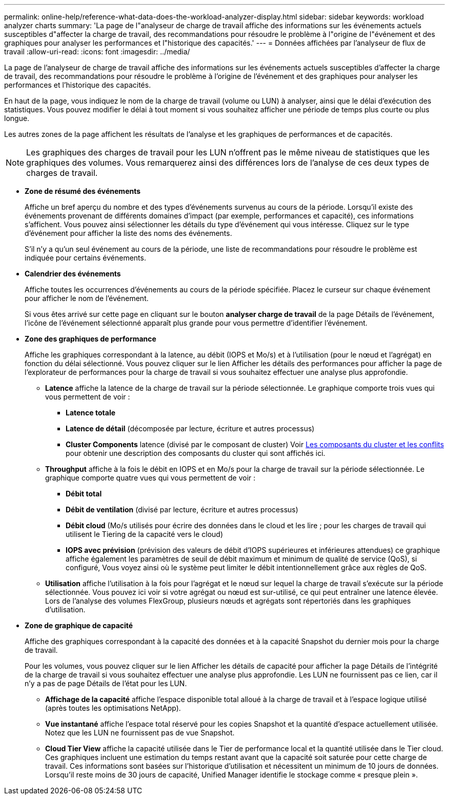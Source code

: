 ---
permalink: online-help/reference-what-data-does-the-workload-analyzer-display.html 
sidebar: sidebar 
keywords: workload analyzer charts 
summary: 'La page de l"analyseur de charge de travail affiche des informations sur les événements actuels susceptibles d"affecter la charge de travail, des recommandations pour résoudre le problème à l"origine de l"événement et des graphiques pour analyser les performances et l"historique des capacités.' 
---
= Données affichées par l'analyseur de flux de travail
:allow-uri-read: 
:icons: font
:imagesdir: ../media/


[role="lead"]
La page de l'analyseur de charge de travail affiche des informations sur les événements actuels susceptibles d'affecter la charge de travail, des recommandations pour résoudre le problème à l'origine de l'événement et des graphiques pour analyser les performances et l'historique des capacités.

En haut de la page, vous indiquez le nom de la charge de travail (volume ou LUN) à analyser, ainsi que le délai d'exécution des statistiques. Vous pouvez modifier le délai à tout moment si vous souhaitez afficher une période de temps plus courte ou plus longue.

Les autres zones de la page affichent les résultats de l'analyse et les graphiques de performances et de capacités.

[NOTE]
====
Les graphiques des charges de travail pour les LUN n'offrent pas le même niveau de statistiques que les graphiques des volumes. Vous remarquerez ainsi des différences lors de l'analyse de ces deux types de charges de travail.

====
* *Zone de résumé des événements*
+
Affiche un bref aperçu du nombre et des types d'événements survenus au cours de la période. Lorsqu'il existe des événements provenant de différents domaines d'impact (par exemple, performances et capacité), ces informations s'affichent. Vous pouvez ainsi sélectionner les détails du type d'événement qui vous intéresse. Cliquez sur le type d'événement pour afficher la liste des noms des événements.

+
S'il n'y a qu'un seul événement au cours de la période, une liste de recommandations pour résoudre le problème est indiquée pour certains événements.

* *Calendrier des événements*
+
Affiche toutes les occurrences d'événements au cours de la période spécifiée. Placez le curseur sur chaque événement pour afficher le nom de l'événement.

+
Si vous êtes arrivé sur cette page en cliquant sur le bouton *analyser charge de travail* de la page Détails de l'événement, l'icône de l'événement sélectionné apparaît plus grande pour vous permettre d'identifier l'événement.

* *Zone des graphiques de performance*
+
Affiche les graphiques correspondant à la latence, au débit (IOPS et Mo/s) et à l'utilisation (pour le nœud et l'agrégat) en fonction du délai sélectionné. Vous pouvez cliquer sur le lien Afficher les détails des performances pour afficher la page de l'explorateur de performances pour la charge de travail si vous souhaitez effectuer une analyse plus approfondie.

+
** *Latence* affiche la latence de la charge de travail sur la période sélectionnée. Le graphique comporte trois vues qui vous permettent de voir :
+
*** *Latence totale*
*** *Latence de détail* (décomposée par lecture, écriture et autres processus)
*** *Cluster Components* latence (divisé par le composant de cluster) Voir xref:concept-cluster-components-and-why-they-can-be-in-contention.adoc[Les composants du cluster et les conflits] pour obtenir une description des composants du cluster qui sont affichés ici.


** *Throughput* affiche à la fois le débit en IOPS et en Mo/s pour la charge de travail sur la période sélectionnée. Le graphique comporte quatre vues qui vous permettent de voir :
+
*** *Débit total*
*** *Débit de ventilation* (divisé par lecture, écriture et autres processus)
*** *Débit cloud* (Mo/s utilisés pour écrire des données dans le cloud et les lire ; pour les charges de travail qui utilisent le Tiering de la capacité vers le cloud)
*** *IOPS avec prévision* (prévision des valeurs de débit d'IOPS supérieures et inférieures attendues) ce graphique affiche également les paramètres de seuil de débit maximum et minimum de qualité de service (QoS), si configuré, Vous voyez ainsi où le système peut limiter le débit intentionnellement grâce aux règles de QoS.


** *Utilisation* affiche l'utilisation à la fois pour l'agrégat et le nœud sur lequel la charge de travail s'exécute sur la période sélectionnée. Vous pouvez ici voir si votre agrégat ou nœud est sur-utilisé, ce qui peut entraîner une latence élevée. Lors de l'analyse des volumes FlexGroup, plusieurs nœuds et agrégats sont répertoriés dans les graphiques d'utilisation.


* *Zone de graphique de capacité*
+
Affiche des graphiques correspondant à la capacité des données et à la capacité Snapshot du dernier mois pour la charge de travail.

+
Pour les volumes, vous pouvez cliquer sur le lien Afficher les détails de capacité pour afficher la page Détails de l'intégrité de la charge de travail si vous souhaitez effectuer une analyse plus approfondie. Les LUN ne fournissent pas ce lien, car il n'y a pas de page Détails de l'état pour les LUN.

+
** *Affichage de la capacité* affiche l'espace disponible total alloué à la charge de travail et à l'espace logique utilisé (après toutes les optimisations NetApp).
** *Vue instantané* affiche l'espace total réservé pour les copies Snapshot et la quantité d'espace actuellement utilisée. Notez que les LUN ne fournissent pas de vue Snapshot.
** *Cloud Tier View* affiche la capacité utilisée dans le Tier de performance local et la quantité utilisée dans le Tier cloud. Ces graphiques incluent une estimation du temps restant avant que la capacité soit saturée pour cette charge de travail. Ces informations sont basées sur l'historique d'utilisation et nécessitent un minimum de 10 jours de données. Lorsqu'il reste moins de 30 jours de capacité, Unified Manager identifie le stockage comme « presque plein ».



